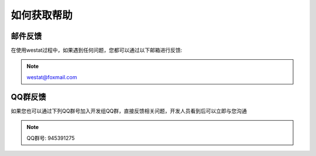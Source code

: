 如何获取帮助
=====

.. _how_to_get_support:

邮件反馈
------------

在使用westat过程中，如果遇到任何问题，您都可以通过以下邮箱进行反馈:

.. note::

   westat@foxmail.com


QQ群反馈
----------------

如果您也可以通过下列QQ群号加入开发组QQ群，直接反馈相关问题，开发人员看到后可以立即与您沟通

.. note::

   QQ群号: 945391275

